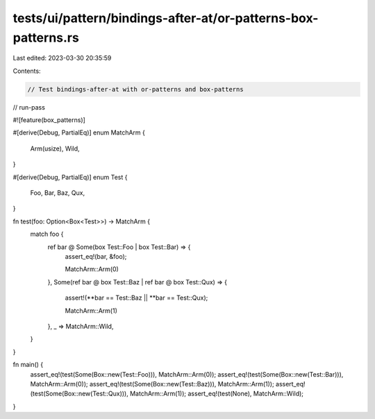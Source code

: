 tests/ui/pattern/bindings-after-at/or-patterns-box-patterns.rs
==============================================================

Last edited: 2023-03-30 20:35:59

Contents:

.. code-block:: rs

    // Test bindings-after-at with or-patterns and box-patterns

// run-pass

#![feature(box_patterns)]

#[derive(Debug, PartialEq)]
enum MatchArm {
    Arm(usize),
    Wild,
}

#[derive(Debug, PartialEq)]
enum Test {
    Foo,
    Bar,
    Baz,
    Qux,
}

fn test(foo: Option<Box<Test>>) -> MatchArm {
    match foo {
        ref bar @ Some(box Test::Foo | box Test::Bar) => {
            assert_eq!(bar, &foo);

            MatchArm::Arm(0)
        },
        Some(ref bar @ box Test::Baz | ref bar @ box Test::Qux) => {
            assert!(**bar == Test::Baz || **bar == Test::Qux);

            MatchArm::Arm(1)
        },
        _ => MatchArm::Wild,
    }
}

fn main() {
    assert_eq!(test(Some(Box::new(Test::Foo))), MatchArm::Arm(0));
    assert_eq!(test(Some(Box::new(Test::Bar))), MatchArm::Arm(0));
    assert_eq!(test(Some(Box::new(Test::Baz))), MatchArm::Arm(1));
    assert_eq!(test(Some(Box::new(Test::Qux))), MatchArm::Arm(1));
    assert_eq!(test(None), MatchArm::Wild);
}


